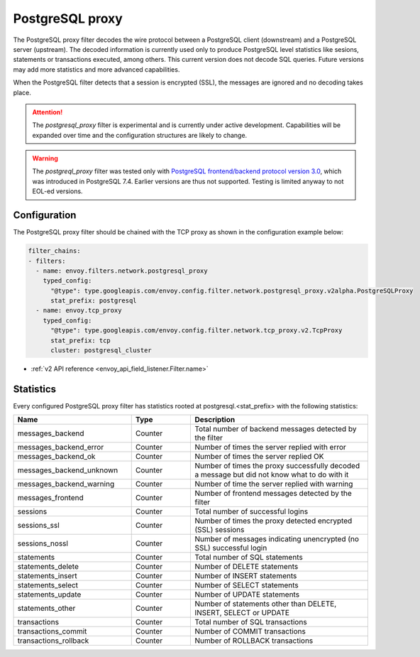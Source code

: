 .. _config_network_filters_postgresql_proxy:

PostgreSQL proxy
================

The PostgreSQL proxy filter decodes the wire protocol between a PostgreSQL client (downstream) and a PostgreSQL server
(upstream). The decoded information is currently used only to produce PostgreSQL level statistics like sesions,
statements or transactions executed, among others. This current version does not decode SQL queries. Future versions may
add more statistics and more advanced capabilities.

When the PostgreSQL filter detects that a session is encrypted (SSL), the messages are ignored and no decoding takes
place.


.. attention::

   The `postgresql_proxy` filter is experimental and is currently under active development.
   Capabilities will be expanded over time and the configuration structures are likely to change.


.. warning::

   The `postgreql_proxy` filter was tested only with
   `PostgreSQL frontend/backend protocol version 3.0`_, which was introduced in
   PostgreSQL 7.4. Earlier versions are thus not supported. Testing is limited
   anyway to not EOL-ed versions.

.. _PostgreSQL frontend/backend protocol version 3.0: https://www.postgresql.org/docs/current/protocol.html


Configuration
-------------

The PostgreSQL proxy filter should be chained with the TCP proxy as shown in the configuration
example below:

.. code-block:: yaml

    filter_chains:
    - filters:
      - name: envoy.filters.network.postgresql_proxy
        typed_config:
          "@type": type.googleapis.com/envoy.config.filter.network.postgresql_proxy.v2alpha.PostgreSQLProxy
          stat_prefix: postgresql
      - name: envoy.tcp_proxy
        typed_config:
          "@type": type.googleapis.com/envoy.config.filter.network.tcp_proxy.v2.TcpProxy
          stat_prefix: tcp
          cluster: postgresql_cluster

* :ref:`v2 API reference <envoy_api_field_listener.Filter.name>`

.. _config_network_filters_postgresql_proxy_stats:


Statistics
----------

Every configured PostgreSQL proxy filter has statistics rooted at postgresql.<stat_prefix> with the following statistics:

.. csv-table::
  :header: Name, Type, Description
  :widths: 2, 1, 3

  messages_backend, Counter, Total number of backend messages detected by the filter
  messages_backend_error, Counter, Number of times the server replied with error
  messages_backend_ok, Counter, Number of times the server replied OK
  messages_backend_unknown, Counter, Number of times the proxy successfully decoded a message but did not know what to do with it
  messages_backend_warning, Counter, Number of time the server replied with warning
  messages_frontend, Counter, Number of frontend messages detected by the filter
  sessions, Counter, Total number of successful logins
  sessions_ssl, Counter, Number of times the proxy detected encrypted (SSL) sessions
  sessions_nossl, Counter, Number of messages indicating unencrypted (no SSL) successful login
  statements, Counter, Total number of SQL statements
  statements_delete, Counter, Number of DELETE statements
  statements_insert, Counter, Number of INSERT statements
  statements_select, Counter, Number of SELECT statements
  statements_update, Counter, Number of UPDATE statements
  statements_other, Counter, "Number of statements other than DELETE, INSERT, SELECT or UPDATE"
  transactions, Counter, Total number of SQL transactions
  transactions_commit, Counter, Number of COMMIT transactions
  transactions_rollback, Counter, Number of ROLLBACK transactions
